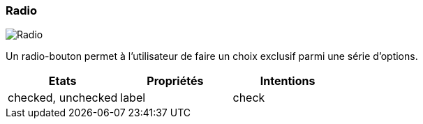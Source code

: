 [#Radio]
=== Radio

image::components/Radio.png[Radio]

Un radio-bouton permet à l'utilisateur de faire un choix exclusif parmi une série d'options.

[cols="3,3,3", options="header"]
|===
|Etats
|Propriétés
|Intentions

|checked, unchecked
|label
|check
|===

